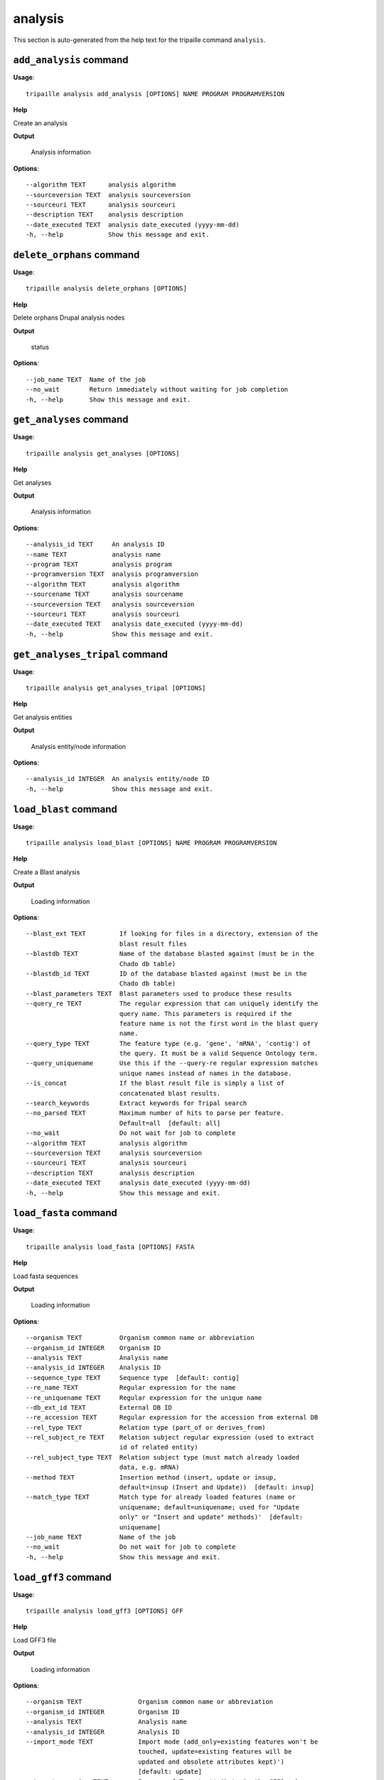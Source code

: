 analysis
========

This section is auto-generated from the help text for the tripaille command
``analysis``.


``add_analysis`` command
------------------------

**Usage**::

    tripaille analysis add_analysis [OPTIONS] NAME PROGRAM PROGRAMVERSION

**Help**

Create an analysis


**Output**


    Analysis information
    
**Options**::


      --algorithm TEXT      analysis algorithm
      --sourceversion TEXT  analysis sourceversion
      --sourceuri TEXT      analysis sourceuri
      --description TEXT    analysis description
      --date_executed TEXT  analysis date_executed (yyyy-mm-dd)
      -h, --help            Show this message and exit.
    

``delete_orphans`` command
--------------------------

**Usage**::

    tripaille analysis delete_orphans [OPTIONS]

**Help**

Delete orphans Drupal analysis nodes


**Output**


    status
    
**Options**::


      --job_name TEXT  Name of the job
      --no_wait        Return immediately without waiting for job completion
      -h, --help       Show this message and exit.
    

``get_analyses`` command
------------------------

**Usage**::

    tripaille analysis get_analyses [OPTIONS]

**Help**

Get analyses


**Output**


    Analysis information
    
**Options**::


      --analysis_id TEXT     An analysis ID
      --name TEXT            analysis name
      --program TEXT         analysis program
      --programversion TEXT  analysis programversion
      --algorithm TEXT       analysis algorithm
      --sourcename TEXT      analysis sourcename
      --sourceversion TEXT   analysis sourceversion
      --sourceuri TEXT       analysis sourceuri
      --date_executed TEXT   analysis date_executed (yyyy-mm-dd)
      -h, --help             Show this message and exit.
    

``get_analyses_tripal`` command
-------------------------------

**Usage**::

    tripaille analysis get_analyses_tripal [OPTIONS]

**Help**

Get analysis entities


**Output**


    Analysis entity/node information
    
**Options**::


      --analysis_id INTEGER  An analysis entity/node ID
      -h, --help             Show this message and exit.
    

``load_blast`` command
----------------------

**Usage**::

    tripaille analysis load_blast [OPTIONS] NAME PROGRAM PROGRAMVERSION

**Help**

Create a Blast analysis


**Output**


    Loading information
    
**Options**::


      --blast_ext TEXT         If looking for files in a directory, extension of the
                               blast result files
      --blastdb TEXT           Name of the database blasted against (must be in the
                               Chado db table)
      --blastdb_id TEXT        ID of the database blasted against (must be in the
                               Chado db table)
      --blast_parameters TEXT  Blast parameters used to produce these results
      --query_re TEXT          The regular expression that can uniquely identify the
                               query name. This parameters is required if the
                               feature name is not the first word in the blast query
                               name.
      --query_type TEXT        The feature type (e.g. 'gene', 'mRNA', 'contig') of
                               the query. It must be a valid Sequence Ontology term.
      --query_uniquename       Use this if the --query-re regular expression matches
                               unique names instead of names in the database.
      --is_concat              If the blast result file is simply a list of
                               concatenated blast results.
      --search_keywords        Extract keywords for Tripal search
      --no_parsed TEXT         Maximum number of hits to parse per feature.
                               Default=all  [default: all]
      --no_wait                Do not wait for job to complete
      --algorithm TEXT         analysis algorithm
      --sourceversion TEXT     analysis sourceversion
      --sourceuri TEXT         analysis sourceuri
      --description TEXT       analysis description
      --date_executed TEXT     analysis date_executed (yyyy-mm-dd)
      -h, --help               Show this message and exit.
    

``load_fasta`` command
----------------------

**Usage**::

    tripaille analysis load_fasta [OPTIONS] FASTA

**Help**

Load fasta sequences


**Output**


    Loading information
    
**Options**::


      --organism TEXT          Organism common name or abbreviation
      --organism_id INTEGER    Organism ID
      --analysis TEXT          Analysis name
      --analysis_id INTEGER    Analysis ID
      --sequence_type TEXT     Sequence type  [default: contig]
      --re_name TEXT           Regular expression for the name
      --re_uniquename TEXT     Regular expression for the unique name
      --db_ext_id TEXT         External DB ID
      --re_accession TEXT      Regular expression for the accession from external DB
      --rel_type TEXT          Relation type (part_of or derives_from)
      --rel_subject_re TEXT    Relation subject regular expression (used to extract
                               id of related entity)
      --rel_subject_type TEXT  Relation subject type (must match already loaded
                               data, e.g. mRNA)
      --method TEXT            Insertion method (insert, update or insup,
                               default=insup (Insert and Update))  [default: insup]
      --match_type TEXT        Match type for already loaded features (name or
                               uniquename; default=uniquename; used for "Update
                               only" or "Insert and update" methods)'  [default:
                               uniquename]
      --job_name TEXT          Name of the job
      --no_wait                Do not wait for job to complete
      -h, --help               Show this message and exit.
    

``load_gff3`` command
---------------------

**Usage**::

    tripaille analysis load_gff3 [OPTIONS] GFF

**Help**

Load GFF3 file


**Output**


    Loading information
    
**Options**::


      --organism TEXT               Organism common name or abbreviation
      --organism_id INTEGER         Organism ID
      --analysis TEXT               Analysis name
      --analysis_id INTEGER         Analysis ID
      --import_mode TEXT            Import mode (add_only=existing features won't be
                                    touched, update=existing features will be
                                    updated and obsolete attributes kept)')
                                    [default: update]
      --target_organism TEXT        In case of Target attribute in the GFF3, choose
                                    the organism abbreviation or common name to
                                    which target sequences belong. Select this only
                                    if target sequences belong to a different
                                    organism than the one specified with --organism-
                                    id. And only choose an organism here if all of
                                    the target sequences belong to the same species.
                                    If the targets in the GFF file belong to
                                    multiple different species then the organism
                                    must be specified using the
                                    'target_organism=genus:species' attribute in the
                                    GFF file.')
      --target_organism_id INTEGER  In case of Target attribute in the GFF3, choose
                                    the organism ID to which target sequences
                                    belong. Select this only if target sequences
                                    belong to a different organism than the one
                                    specified with --organism-id. And only choose an
                                    organism here if all of the target sequences
                                    belong to the same species. If the targets in
                                    the GFF file belong to multiple different
                                    species then the organism must be specified
                                    using the 'target_organism=genus:species'
                                    attribute in the GFF file.')
      --target_type TEXT            In case of Target attribute in the GFF3, if the
                                    unique name for a target sequence is not unique
                                    (e.g. a protein and an mRNA have the same name)
                                    then you must specify the type for all targets
                                    in the GFF file. If the targets are of different
                                    types then the type must be specified using the
                                    'target_type=type' attribute in the GFF file.
                                    This must be a valid Sequence Ontology (SO)
                                    term.')
      --target_create               In case of Target attribute in the GFF3, if the
                                    target feature cannot be found, create one using
                                    the organism and type specified above, or using
                                    the 'target_organism' and 'target_type' fields
                                    specified in the GFF file. Values specified in
                                    the GFF file take precedence over those
                                    specified above.')
      --start_line INTEGER          The line in the GFF file where importing should
                                    start
      --landmark_type TEXT          A Sequence Ontology type for the landmark
                                    sequences in the GFF fie (e.g. 'chromosome').
      --alt_id_attr TEXT            When ID attribute is absent, specify which other
                                    attribute can uniquely identify the feature.
      --create_organism             Create organisms when encountering organism
                                    attribute (these lines will be skip otherwise)
      --re_mrna TEXT                Regular expression for the mRNA name
      --re_protein TEXT             Replacement string for the protein name
      --job_name TEXT               Name of the job
      --no_wait                     Do not wait for job to complete
      -h, --help                    Show this message and exit.
    

``load_go`` command
-------------------

**Usage**::

    tripaille analysis load_go [OPTIONS] NAME PROGRAM PROGRAMVERSION

**Help**

Create a GO analysis


**Output**


    Loading information
    
**Options**::


      --organism TEXT        Organism common name or abbreviation
      --organism_id INTEGER  Organism ID
      --gaf_ext TEXT         If looking for files in a directory, extension of the
                             GAF files
      --query_type TEXT      The feature type (e.g. 'gene', 'mRNA', 'contig') of the
                             query. It must be a valid Sequence Ontology term.
      --query_matching TEXT  Method to match identifiers to features in the
                             database. ('name', 'uniquename' or 'dbxref')  [default:
                             uniquename]
      --method TEXT          Import method ('add' or 'remove')  [default: add]
      --name_column INTEGER  Column containing the feature identifiers (2, 3, 10 or
                             11; default=2).  [default: 2]
      --re_name TEXT         Regular expression to extract the feature name from GAF
                             file.
      --no_wait              Do not wait for job to complete
      --algorithm TEXT       analysis algorithm
      --sourceversion TEXT   analysis sourceversion
      --sourceuri TEXT       analysis sourceuri
      --description TEXT     analysis description
      --date_executed TEXT   analysis date_executed (yyyy-mm-dd)
      -h, --help             Show this message and exit.
    

``load_interpro`` command
-------------------------

**Usage**::

    tripaille analysis load_interpro [OPTIONS] NAME PROGRAM PROGRAMVERSION

**Help**

Create an Interpro analysis


**Output**


    Loading information
    
**Options**::


      --interpro_parameters TEXT  InterProScan parameters used to produce these
                                  results
      --query_re TEXT             The regular expression that can uniquely identify
                                  the query name. This parameters is required if the
                                  feature name is not the first word in the blast
                                  query name.
      --query_type TEXT           The feature type (e.g. 'gene', 'mRNA', 'contig')
                                  of the query. It must be a valid Sequence Ontology
                                  term.
      --query_uniquename          Use this if the query_re regular expression
                                  matches unique names instead of names in the
                                  database.
      --parse_go                  Load GO annotation to the database
      --no_wait                   Do not wait for job to complete
      --algorithm TEXT            analysis algorithm
      --sourceversion TEXT        analysis sourceversion
      --sourceuri TEXT            analysis sourceuri
      --description TEXT          analysis description
      --date_executed TEXT        analysis date_executed (yyyy-mm-dd)
      -h, --help                  Show this message and exit.
    

``sync`` command
----------------

**Usage**::

    tripaille analysis sync [OPTIONS]

**Help**

Synchronize an analysis


**Output**


    status
    
**Options**::


      --analysis TEXT     Analysis name
      --analysis_id TEXT  ID of the analysis to sync
      --job_name TEXT     Name of the job
      --no_wait           Return immediately without waiting for job completion
      -h, --help          Show this message and exit.
    
